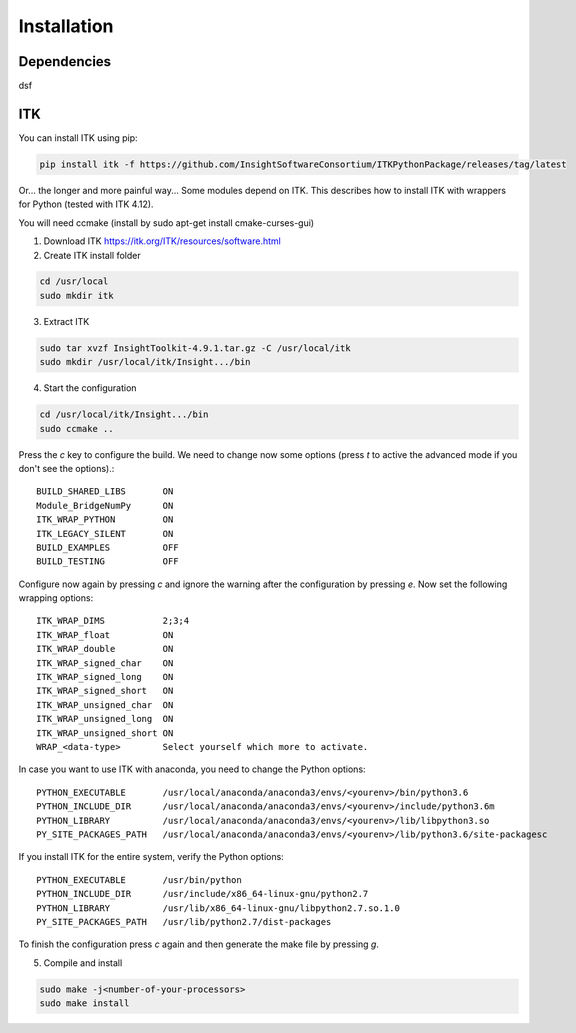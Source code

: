 ============
Installation
============



Dependencies
------------
dsf


ITK
---

You can install ITK using pip:

.. code-block:: bash

    pip install itk -f https://github.com/InsightSoftwareConsortium/ITKPythonPackage/releases/tag/latest


Or... the longer and more painful way...
Some modules depend on ITK. This describes how to install ITK with wrappers for Python (tested with ITK 4.12).

You will need ccmake (install by sudo apt-get install cmake-curses-gui)

1. Download ITK https://itk.org/ITK/resources/software.html
2. Create ITK install folder

.. code-block:: bash

    cd /usr/local
    sudo mkdir itk

3. Extract ITK

.. code-block:: bash

    sudo tar xvzf InsightToolkit-4.9.1.tar.gz -C /usr/local/itk
    sudo mkdir /usr/local/itk/Insight.../bin

4. Start the configuration

.. code-block:: bash

    cd /usr/local/itk/Insight.../bin
    sudo ccmake ..

Press the *c* key to configure the build. We need to change now some options
(press *t* to active the advanced mode if you don't see the options).::

    BUILD_SHARED_LIBS       ON
    Module_BridgeNumPy      ON
    ITK_WRAP_PYTHON         ON
    ITK_LEGACY_SILENT       ON
    BUILD_EXAMPLES          OFF
    BUILD_TESTING           OFF

Configure now again by pressing *c* and ignore the warning after the configuration by pressing *e*.
Now set the following wrapping options::

    ITK_WRAP_DIMS           2;3;4
    ITK_WRAP_float          ON
    ITK_WRAP_double         ON
    ITK_WRAP_signed_char    ON
    ITK_WRAP_signed_long    ON
    ITK_WRAP_signed_short   ON
    ITK_WRAP_unsigned_char  ON
    ITK_WRAP_unsigned_long  ON
    ITK_WRAP_unsigned_short ON
    WRAP_<data-type>        Select yourself which more to activate.

In case you want to use ITK with anaconda, you need to change the Python options::

    PYTHON_EXECUTABLE       /usr/local/anaconda/anaconda3/envs/<yourenv>/bin/python3.6
    PYTHON_INCLUDE_DIR      /usr/local/anaconda/anaconda3/envs/<yourenv>/include/python3.6m
    PYTHON_LIBRARY          /usr/local/anaconda/anaconda3/envs/<yourenv>/lib/libpython3.so
    PY_SITE_PACKAGES_PATH   /usr/local/anaconda/anaconda3/envs/<yourenv>/lib/python3.6/site-packagesc

If you install ITK for the entire system, verify the Python options::

    PYTHON_EXECUTABLE       /usr/bin/python
    PYTHON_INCLUDE_DIR      /usr/include/x86_64-linux-gnu/python2.7
    PYTHON_LIBRARY          /usr/lib/x86_64-linux-gnu/libpython2.7.so.1.0
    PY_SITE_PACKAGES_PATH   /usr/lib/python2.7/dist-packages

To finish the configuration press *c* again and then generate the make file by pressing *g*.

5. Compile and install

.. code-block:: bash

    sudo make -j<number-of-your-processors>
    sudo make install
